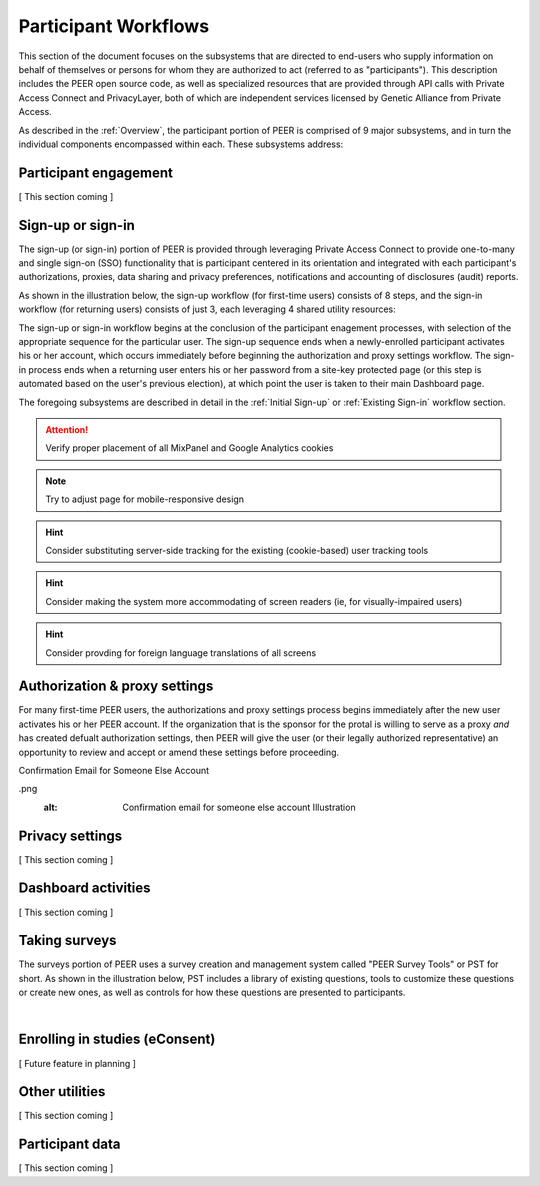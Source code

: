 Participant Workflows
=====================

This section of the document focuses on the subsystems that are directed to end-users who supply information on behalf of themselves or persons for whom they are authorized to act (referred to as "participants").  This description includes the PEER open source code, as well as specialized resources that are provided through API calls with Private Access Connect and PrivacyLayer, both of which are independent services licensed by Genetic Alliance from Private Access.

As described in the :ref:`Overview`, the participant portion of PEER is comprised of 9 major subsystems, and in turn the individual components encompassed within each. These subsystems address:

.. _Engagement:

Participant engagement
~~~~~~~~~~~~~~~~~~~~~~

[ This section coming ]


.. _Sign-up or sign-in:

Sign-up or sign-in
~~~~~~~~~~~~~~~~~~

The sign-up (or sign-in) portion of PEER is provided through leveraging Private Access Connect to provide one-to-many and single sign-on (SSO) functionality that is participant centered in its orientation and integrated with each participant's authorizations, proxies, data sharing and privacy preferences, notifications and accounting of disclosures (audit) reports.  

As shown in the illustration below, the sign-up workflow (for first-time users) consists of 8 steps, and the sign-in workflow (for returning users) consists of just 3, each leveraging 4 shared utility resources:  

.. _Sign-up or sign-in drawing

.. image:: https://s3.amazonaws.com/peer-downloads/images/TechDocs/Sign-up+or+sign-in.png 
    :alt: Sign-up or Sign-in Workflow Illustration

The sign-up or sign-in workflow begins at the conclusion of the participant enagement processes, with selection of the appropriate sequence for the particular user. The sign-up sequence ends when a newly-enrolled participant activates his or her account, which occurs immediately before beginning the authorization and proxy settings workflow.  The sign-in process ends when a returning user enters his or her password from a site-key protected page (or this step is automated based on the user's previous election), at which point the user is taken to their main Dashboard page.

The foregoing subsystems are described in detail in the :ref:`Initial Sign-up` or :ref:`Existing Sign-in` workflow section. 

.. Attention:: Verify proper placement of all MixPanel and Google Analytics cookies

.. Note:: Try to adjust page for mobile-responsive design

.. Hint:: Consider substituting server-side tracking for the existing (cookie-based) user tracking tools 

.. Hint:: Consider making the system more accommodating of screen readers (ie, for visually-impaired users) 

.. Hint:: Consider provding for foreign language translations of all screens


.. _Authorization:

Authorization & proxy settings
~~~~~~~~~~~~~~~~~~~~~~~~~~~~~~~~

For many first-time PEER users, the authorizations and proxy settings process begins immediately after the new user activates his or her PEER account.  If the organization that is the sponsor for the protal is willing to serve as a proxy *and* has created defualt authorization settings, then PEER will give the user (or their legally authorized representative) an opportunity to review and accept or amend these settings before proceeding. 

.. _Authorization & proxy drawing

.. image::  https://s3.amazonaws.com/peer-downloads/images/TechDocs/Authorization+and+proxy+workflow.png
    :alt: Authorization & proxy settings Workflow Illustration

.. _Default settings drawing

    image::  https://s3.amazonaws.com/peer-downloads/images/TechDocs/Accept+default+settings.png
     :alt:  Accept default settings Illustration

.. _Customize settings drawing

.. image::  https://s3.amazonaws.com/peer-downloads/images/TechDocs/Customize+settings.png
    :alt: Customize settings Illustration

.. _Enter contact information drawing

.. image::  https://s3.amazonaws.com/peer-downloads/images/TechDocs/Enter+contact+information.png
    :alt: Enter contact information Illustration

.. _Add new profile drawings

.. image::  https://s3.amazonaws.com/peer-downloads/images/TechDocs/Add+new+profile+1.png
    :alt: Add new profile 1 Illustration

.. image::  https://s3.amazonaws.com/peer-downloads/images/TechDocs/Add+new+profile+2.png
    :alt: Add new profile 2 Illustration

.. image::  https://s3.amazonaws.com/peer-downloads/images/TechDocs/Add+new+profile+3.png
    :alt: Add new profile 3 Illustration

Confirmation Email for Someone Else Account

.. image::  https://s3.amazonaws.com/peer-downloads/images/TechDocs/Confirmation+email+for+someone+else
.png
    :alt: Confirmation email for someone else account Illustration





.. _Privacy:

Privacy settings
~~~~~~~~~~~~~~~~

[ This section coming ]


.. _Dashboard

Dashboard activities
~~~~~~~~~~~~~~~~~~~~

[ This section coming ]


.. _Surveys:

Taking surveys
~~~~~~~~~~~~~~

The surveys portion of PEER uses a survey creation and management system called "PEER Survey Tools" or PST for short.  As shown in the illustration below, PST includes a library of existing questions, tools to customize these questions or create new ones, as well as controls for how these questions are presented to participants. 

.. _taking surveys drawing

.. image::  
    :alt: PEER Survey Tools (PST) Workflow Illustration
| 

.. _eConsent:

Enrolling in studies (eConsent)
~~~~~~~~~~~~~~~~~~~~~~~~~~~~~~~

[ Future feature in planning ]


.. _Utilities

Other utilities
~~~~~~~~~~~~~~~

[ This section coming ]

.. _Participant data

Participant data
~~~~~~~~~~~~~~~~

[ This section coming ]

